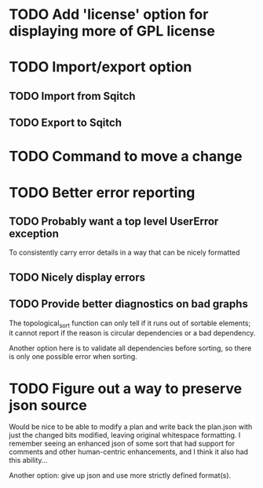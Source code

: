 * TODO Add 'license' option for displaying more of GPL license

* TODO Import/export option

** TODO Import from Sqitch

** TODO Export to Sqitch

* TODO Command to move a change

* TODO Better error reporting

** TODO Probably want a top level UserError exception

To consistently carry error details in a way that can be nicely
formatted

** TODO Nicely display errors

** TODO Provide better diagnostics on bad graphs

The topological_sort function can only tell if it runs out of sortable
elements; it cannot report if the reason is circular dependencies or a
bad dependency.

Another option here is to validate all dependencies before sorting, so
there is only one possible error when sorting.

* TODO Figure out a way to preserve json source

Would be nice to be able to modify a plan and write back the plan.json
with just the changed bits modified, leaving original whitespace
formatting. I remember seeing an enhanced json of some sort that had
support for comments and other human-centric enhancements, and I think
it also had this ability...

Another option: give up json and use more strictly defined format(s).
